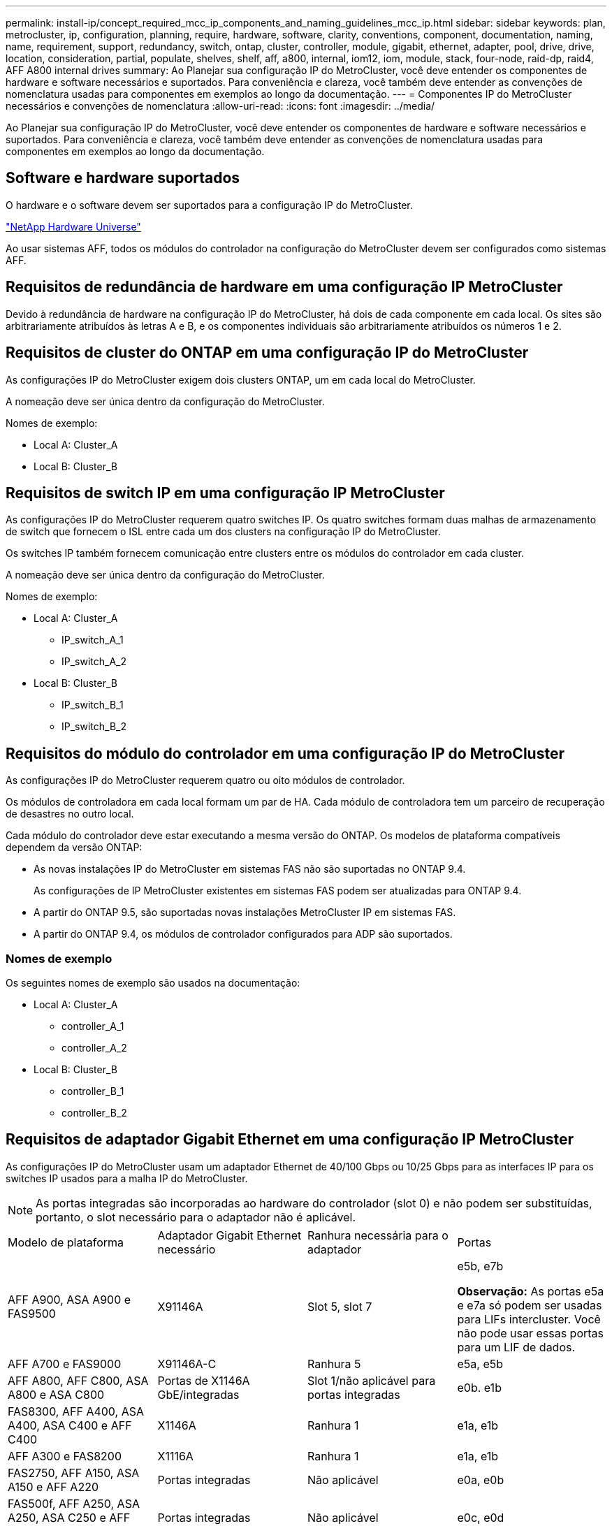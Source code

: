 ---
permalink: install-ip/concept_required_mcc_ip_components_and_naming_guidelines_mcc_ip.html 
sidebar: sidebar 
keywords: plan, metrocluster, ip, configuration, planning, require, hardware, software, clarity, conventions, component, documentation, naming, name, requirement, support, redundancy, switch, ontap, cluster, controller, module, gigabit, ethernet, adapter, pool, drive, drive, location, consideration, partial, populate, shelves, shelf, aff, a800, internal, iom12, iom, module, stack, four-node, raid-dp, raid4, AFF A800 internal drives 
summary: Ao Planejar sua configuração IP do MetroCluster, você deve entender os componentes de hardware e software necessários e suportados. Para conveniência e clareza, você também deve entender as convenções de nomenclatura usadas para componentes em exemplos ao longo da documentação. 
---
= Componentes IP do MetroCluster necessários e convenções de nomenclatura
:allow-uri-read: 
:icons: font
:imagesdir: ../media/


[role="lead"]
Ao Planejar sua configuração IP do MetroCluster, você deve entender os componentes de hardware e software necessários e suportados. Para conveniência e clareza, você também deve entender as convenções de nomenclatura usadas para componentes em exemplos ao longo da documentação.



== Software e hardware suportados

O hardware e o software devem ser suportados para a configuração IP do MetroCluster.

https://hwu.netapp.com["NetApp Hardware Universe"]

Ao usar sistemas AFF, todos os módulos do controlador na configuração do MetroCluster devem ser configurados como sistemas AFF.



== Requisitos de redundância de hardware em uma configuração IP MetroCluster

Devido à redundância de hardware na configuração IP do MetroCluster, há dois de cada componente em cada local. Os sites são arbitrariamente atribuídos às letras A e B, e os componentes individuais são arbitrariamente atribuídos os números 1 e 2.



== Requisitos de cluster do ONTAP em uma configuração IP do MetroCluster

As configurações IP do MetroCluster exigem dois clusters ONTAP, um em cada local do MetroCluster.

A nomeação deve ser única dentro da configuração do MetroCluster.

Nomes de exemplo:

* Local A: Cluster_A
* Local B: Cluster_B




== Requisitos de switch IP em uma configuração IP MetroCluster

As configurações IP do MetroCluster requerem quatro switches IP. Os quatro switches formam duas malhas de armazenamento de switch que fornecem o ISL entre cada um dos clusters na configuração IP do MetroCluster.

Os switches IP também fornecem comunicação entre clusters entre os módulos do controlador em cada cluster.

A nomeação deve ser única dentro da configuração do MetroCluster.

Nomes de exemplo:

* Local A: Cluster_A
+
** IP_switch_A_1
** IP_switch_A_2


* Local B: Cluster_B
+
** IP_switch_B_1
** IP_switch_B_2






== Requisitos do módulo do controlador em uma configuração IP do MetroCluster

As configurações IP do MetroCluster requerem quatro ou oito módulos de controlador.

Os módulos de controladora em cada local formam um par de HA. Cada módulo de controladora tem um parceiro de recuperação de desastres no outro local.

Cada módulo do controlador deve estar executando a mesma versão do ONTAP. Os modelos de plataforma compatíveis dependem da versão ONTAP:

* As novas instalações IP do MetroCluster em sistemas FAS não são suportadas no ONTAP 9.4.
+
As configurações de IP MetroCluster existentes em sistemas FAS podem ser atualizadas para ONTAP 9.4.

* A partir do ONTAP 9.5, são suportadas novas instalações MetroCluster IP em sistemas FAS.
* A partir do ONTAP 9.4, os módulos de controlador configurados para ADP são suportados.




=== Nomes de exemplo

Os seguintes nomes de exemplo são usados na documentação:

* Local A: Cluster_A
+
** controller_A_1
** controller_A_2


* Local B: Cluster_B
+
** controller_B_1
** controller_B_2






== Requisitos de adaptador Gigabit Ethernet em uma configuração IP MetroCluster

As configurações IP do MetroCluster usam um adaptador Ethernet de 40/100 Gbps ou 10/25 Gbps para as interfaces IP para os switches IP usados para a malha IP do MetroCluster.


NOTE: As portas integradas são incorporadas ao hardware do controlador (slot 0) e não podem ser substituídas, portanto, o slot necessário para o adaptador não é aplicável.

|===


| Modelo de plataforma | Adaptador Gigabit Ethernet necessário | Ranhura necessária para o adaptador | Portas 


 a| 
AFF A900, ASA A900 e FAS9500
 a| 
X91146A
 a| 
Slot 5, slot 7
 a| 
e5b, e7b

*Observação:* As portas e5a e e7a só podem ser usadas para LIFs intercluster. Você não pode usar essas portas para um LIF de dados.



 a| 
AFF A700 e FAS9000
 a| 
X91146A-C
 a| 
Ranhura 5
 a| 
e5a, e5b



 a| 
AFF A800, AFF C800, ASA A800 e ASA C800
 a| 
Portas de X1146A GbE/integradas
 a| 
Slot 1/não aplicável para portas integradas
 a| 
e0b. e1b



 a| 
FAS8300, AFF A400, ASA A400, ASA C400 e AFF C400
 a| 
X1146A
 a| 
Ranhura 1
 a| 
e1a, e1b



 a| 
AFF A300 e FAS8200
 a| 
X1116A
 a| 
Ranhura 1
 a| 
e1a, e1b



 a| 
FAS2750, AFF A150, ASA A150 e AFF A220
 a| 
Portas integradas
 a| 
Não aplicável
 a| 
e0a, e0b



 a| 
FAS500f, AFF A250, ASA A250, ASA C250 e AFF C250
 a| 
Portas integradas
 a| 
Não aplicável
 a| 
e0c, e0d



 a| 
AFF A320
 a| 
Portas integradas
 a| 
Não aplicável
 a| 
e0g, e0h



 a| 
AFF A70, FAS70
 a| 
X50132A
 a| 
Ranhura 2
 a| 
e2a, e2b



 a| 
AFF A90, AFF A1K, FAS90, AFF C80
 a| 
X50132A
 a| 
Slot 2, slot 3
 a| 
e2b, e3b

*Observação:* as portas E2A e E3A devem permanecer não utilizadas. O uso dessas portas para redes front-end ou peering não é suportado.



 a| 
AFF A50
 a| 
X60134A
 a| 
Ranhura 2
 a| 
e2a, e2b



 a| 
AFF A30, AFF C30, AFF C60, FAS50
 a| 
X60134A
 a| 
Ranhura 2
 a| 
e2a, e2b



 a| 
AFF A20
 a| 
X60132A
 a| 
Slot 4, slot 2
 a| 
e2b, e4b

|===
link:concept_considerations_drive_assignment.html["Saiba mais sobre atribuição automática de unidades e sistemas ADP em configurações IP do MetroCluster"].



== Requisitos de pool e unidade (mínimo suportado)

São recomendadas oito gavetas de disco SAS (quatro gavetas em cada local) para permitir a propriedade de disco por compartimento.

Uma configuração IP MetroCluster de quatro nós requer a configuração mínima em cada local:

* Cada nó tem pelo menos um pool local e um pool remoto no local.
* Pelo menos sete unidades em cada pool.
+
Em uma configuração de MetroCluster de quatro nós com um único agregado de dados espelhados por nó, a configuração mínima requer 24 discos no local.



Em uma configuração mínima suportada, cada pool tem o seguinte layout de unidade:

* Três unidades raiz
* Três unidades de dados
* Uma unidade sobressalente


Em uma configuração mínima com suporte, pelo menos um compartimento é necessário por local.

As configurações do MetroCluster suportam RAID-DP, RAID4 e RAID-TEC.


NOTE: A partir do ONTAP 9.4, as configurações IP do MetroCluster suportam novas instalações usando atribuição automática de disco e ADP (particionamento avançado de unidade). link:../install-ip/concept_considerations_drive_assignment.html["Considerações sobre atribuição automática de acionamento e sistemas ADP"]Consulte para obter mais informações.



== Considerações sobre o local da unidade para compartimentos parcialmente preenchidos

Para a atribuição automática correta de unidades ao usar compartimentos com metade população (12 unidades em um compartimento de 24 unidades), as unidades devem estar localizadas nos slots 0-5 e 18-23.

Em uma configuração com um compartimento parcialmente preenchido, as unidades precisam ser distribuídas uniformemente nos quatro quadrantes da gaveta.



== Considerações sobre o local da unidade para unidades internas AFF A800

Para a implementação correta do recurso ADP, os slots de disco do sistema AFF A800 devem ser divididos em trimestres e os discos devem ser localizados simetricamente nos trimestres.

Um sistema AFF A800 tem 48 compartimentos de unidade. As baías podem ser divididas em quartos:

* Quarto um:
+
** Baías 0 - 5
** Baías 24 - 29


* Quarto trimestre dois:
+
** Baías 6 - 11
** Baías 30 - 35


* Terceiro trimestre:
+
** Baías 12 - 17
** Baías 36 - 41


* Quarto trimestre:
+
** Baías 18 - 23
** Baías 42 - 47




Se este sistema estiver preenchido com 16 unidades, elas devem ser distribuídas simetricamente entre os quatro trimestres:

* Quatro unidades no primeiro trimestre: 0, 1, 2, 3
* Quatro unidades no segundo trimestre: 6, 7, 8, 9
* Quatro unidades no terceiro trimestre: 12, 13, 14, 15
* Quatro unidades no quarto trimestre: 18, 19, 20, 21




== Misturando módulos IOM12 e IOM 6 em uma pilha

Sua versão do ONTAP deve suportar a mistura de prateleiras. Consulte a https://imt.netapp.com/matrix/["Ferramenta de Matriz de interoperabilidade NetApp (IMT)"^] para ver se a sua versão do ONTAP suporta mistura de prateleiras.

Para obter mais detalhes sobre a mistura de prateleiras, consulte https://docs.netapp.com/platstor/topic/com.netapp.doc.hw-ds-mix-hotadd/home.html["Gavetas de adição dinâmica com IOM12 módulos para uma stack de gavetas com IOM6 módulos"^]
